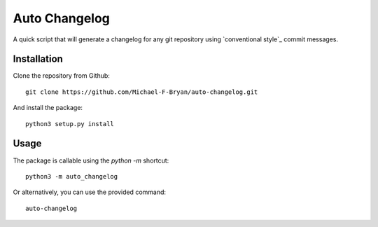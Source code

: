 ==============
Auto Changelog
==============

A quick script that will generate a changelog for any git repository using 
`conventional style`_ commit messages.


Installation
============

Clone the repository from Github::

    git clone https://github.com/Michael-F-Bryan/auto-changelog.git

And install the package::

    python3 setup.py install


Usage
=====

The package is callable using the `python -m` shortcut::

    python3 -m auto_changelog

Or alternatively, you can use the provided command::

    auto-changelog
